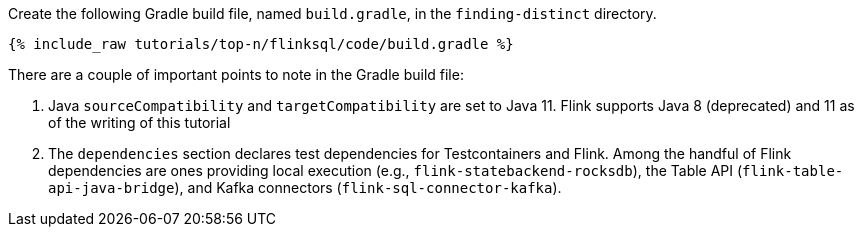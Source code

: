 Create the following Gradle build file, named `build.gradle`, in the `finding-distinct` directory.

+++++
<pre class="snippet"><code class="groovy">{% include_raw tutorials/top-n/flinksql/code/build.gradle %}</code></pre>
+++++

There are a couple of important points to note in the Gradle build file:

. Java `sourceCompatibility` and `targetCompatibility` are set to Java 11. Flink supports Java 8 (deprecated) and 11 as of the writing of this tutorial
. The `dependencies` section declares test dependencies for Testcontainers and Flink. Among the handful of Flink dependencies are ones providing local execution (e.g., `flink-statebackend-rocksdb`), the Table API (`flink-table-api-java-bridge`), and Kafka connectors (`flink-sql-connector-kafka`).

